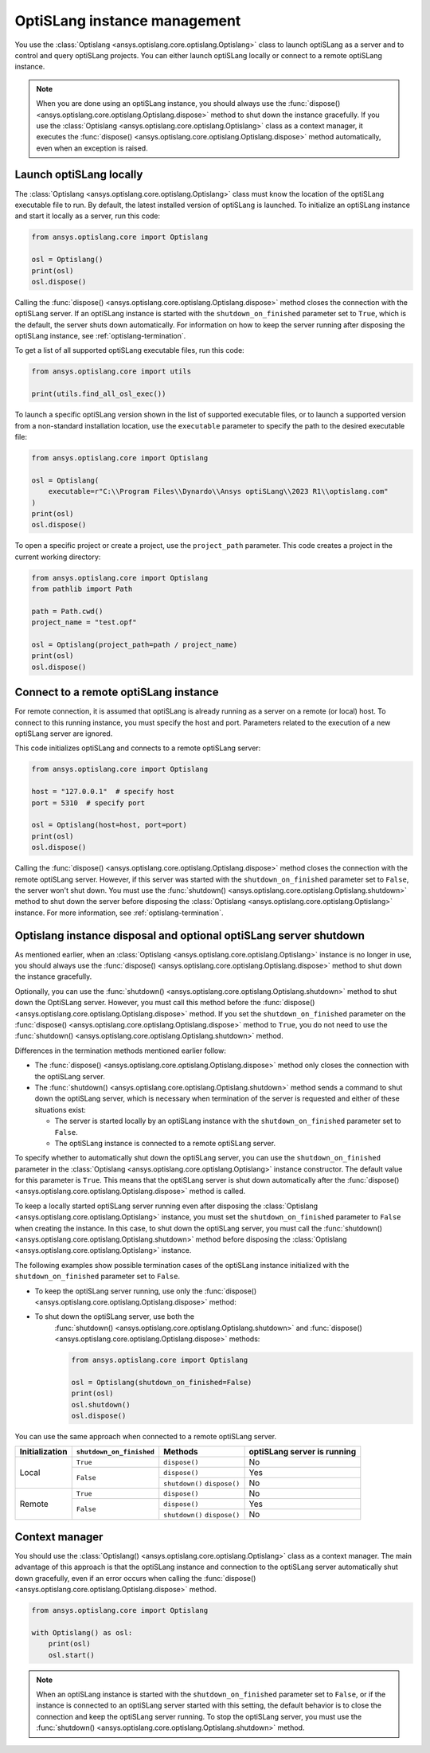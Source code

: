 .. _ref_launch:

=============================
OptiSLang instance management
=============================
You use the :class:`Optislang <ansys.optislang.core.optislang.Optislang>`
class to launch optiSLang as a server and to control and query optiSLang projects.
You can either launch optiSLang locally or connect to a remote optiSLang instance.

.. note::
    When you are done using an optiSLang instance, you should always use the
    :func:`dispose() <ansys.optislang.core.optislang.Optislang.dispose>` method to
    shut down the instance gracefully. If you use the
    :class:`Optislang <ansys.optislang.core.optislang.Optislang>` class as a
    context manager, it executes the :func:`dispose() <ansys.optislang.core.optislang.Optislang.dispose>`
    method automatically, even when an exception is raised.

Launch optiSLang locally
------------------------
The :class:`Optislang <ansys.optislang.core.optislang.Optislang>` class must know 
the location of the optiSLang executable file to run. By default, the latest installed
version of optiSLang is launched. To initialize an optiSLang instance and start it
locally as a server, run this code:

.. code:: python

    from ansys.optislang.core import Optislang

    osl = Optislang()
    print(osl)
    osl.dispose()


Calling the :func:`dispose() <ansys.optislang.core.optislang.Optislang.dispose>` method 
closes the connection with the optiSLang server. If an optiSLang instance is started with the
``shutdown_on_finished`` parameter set to ``True``, which is the default, the server shuts down
automatically. For information on how to keep the server running after disposing the optiSLang
instance, see :ref:`optislang-termination`.

To get a list of all supported optiSLang executable files, run this code:

.. code:: python

    from ansys.optislang.core import utils

    print(utils.find_all_osl_exec())


To launch a specific optiSLang version shown in the list of supported executable files, or
to launch a supported version from a non-standard installation location, use the ``executable``
parameter to specify the path to the desired executable file:

.. code:: python

    from ansys.optislang.core import Optislang

    osl = Optislang(
        executable=r"C:\\Program Files\\Dynardo\\Ansys optiSLang\\2023 R1\\optislang.com"
    )
    print(osl)
    osl.dispose()


To open a specific project or create a project, use the ``project_path`` parameter. This
code creates a project in the current working directory:

.. code:: python

    from ansys.optislang.core import Optislang
    from pathlib import Path

    path = Path.cwd()
    project_name = "test.opf"

    osl = Optislang(project_path=path / project_name)
    print(osl)
    osl.dispose()


Connect to a remote optiSLang instance
--------------------------------------
For remote connection, it is assumed that optiSLang is already running as a server
on a remote (or local) host. To connect to this running instance, you must specify the
host and port. Parameters related to the execution of a new optiSLang server are ignored.

This code initializes optiSLang and connects to a remote optiSLang server:

.. code:: python

     from ansys.optislang.core import Optislang

     host = "127.0.0.1"  # specify host
     port = 5310  # specify port

     osl = Optislang(host=host, port=port)
     print(osl)
     osl.dispose()


Calling the :func:`dispose() <ansys.optislang.core.optislang.Optislang.dispose>` method 
closes the connection with the remote optiSLang server. However, if this server was
started with the ``shutdown_on_finished`` parameter set to ``False``, the server won't
shut down. You must use the :func:`shutdown() <ansys.optislang.core.optislang.Optislang.shutdown>`
method to shut down the server before disposing the 
:class:`Optislang <ansys.optislang.core.optislang.Optislang>` instance. For more information,
see :ref:`optislang-termination`.

.. _optislang-termination:

Optislang instance disposal and optional optiSLang server shutdown
------------------------------------------------------------------
As mentioned earlier, when an :class:`Optislang <ansys.optislang.core.optislang.Optislang>`
instance is no longer in use, you should always use the
:func:`dispose() <ansys.optislang.core.optislang.Optislang.dispose>` method to shut
down the instance gracefully.

Optionally, you can use the :func:`shutdown() <ansys.optislang.core.optislang.Optislang.shutdown>`
method to shut down the OptiSLang server. However, you must call this method before the
:func:`dispose() <ansys.optislang.core.optislang.Optislang.dispose>`
method. If you set the ``shutdown_on_finished`` parameter on the
:func:`dispose() <ansys.optislang.core.optislang.Optislang.dispose>` method to
``True``, you do not need to use the :func:`shutdown() <ansys.optislang.core.optislang.Optislang.shutdown>`
method.


Differences in the termination methods mentioned earlier follow:

* The :func:`dispose() <ansys.optislang.core.optislang.Optislang.dispose>` method only closes
  the connection with the optiSLang server.
* The :func:`shutdown() <ansys.optislang.core.optislang.Optislang.shutdown>` method sends a
  command to shut down the optiSLang server, which is necessary when termination of the
  server is requested and either of these situations exist:
  
  * The server is started locally by an optiSLang instance with the
    ``shutdown_on_finished`` parameter set to ``False``.
  * The optiSLang instance is connected to a remote optiSLang server. 


To specify whether to automatically shut down the optiSLang server, you can use the
``shutdown_on_finished`` parameter in the :class:`Optislang <ansys.optislang.core.optislang.Optislang>`
instance constructor. The default value for this parameter is ``True``. This means that
the optiSLang server is shut down automatically after the
:func:`dispose() <ansys.optislang.core.optislang.Optislang.dispose>` method is called.

To keep a locally started optiSLang server running even after disposing the
:class:`Optislang <ansys.optislang.core.optislang.Optislang>` instance, you must set the
``shutdown_on_finished`` parameter to ``False`` when creating the instance. In
this case, to shut down the optiSLang server, you must call the
:func:`shutdown() <ansys.optislang.core.optislang.Optislang.shutdown>` method before
disposing the :class:`Optislang <ansys.optislang.core.optislang.Optislang>` instance.

The following examples show possible termination cases of the optiSLang instance
initialized with the ``shutdown_on_finished`` parameter set to ``False``.

* To keep the optiSLang server running, use only the
  :func:`dispose() <ansys.optislang.core.optislang.Optislang.dispose>` method:

  .. code:: python
    from ansys.optislang.core import Optislang

    osl = Optislang(shutdown_on_finished=False)
    print(osl)
    osl.dispose()


* To shut down the optiSLang server, use both the
   :func:`shutdown() <ansys.optislang.core.optislang.Optislang.shutdown>` and
   :func:`dispose() <ansys.optislang.core.optislang.Optislang.dispose>` methods:
   
   .. code:: python

    from ansys.optislang.core import Optislang

    osl = Optislang(shutdown_on_finished=False)
    print(osl)
    osl.shutdown()
    osl.dispose()


You can use the same approach when connected to a remote optiSLang server.

+-----------------+----------------------------+----------------+----------------------------------+
| Initialization  |  ``shutdown_on_finished``  |    Methods     |   optiSLang server is running    |
+=================+============================+================+==================================+
| Local           | ``True``                   | ``dispose()``  | No                               |
|                 +----------------------------+----------------+----------------------------------+
|                 | ``False``                  | ``dispose()``  | Yes                              |
|                 |                            +----------------+----------------------------------+
|                 |                            | ``shutdown()`` | No                               |
|                 |                            | ``dispose()``  |                                  |
+-----------------+----------------------------+----------------+----------------------------------+
| Remote          | ``True``                   | ``dispose()``  | No                               |
|                 +----------------------------+----------------+----------------------------------+
|                 | ``False``                  | ``dispose()``  | Yes                              |
|                 |                            +----------------+----------------------------------+
|                 |                            | ``shutdown()`` | No                               |
|                 |                            | ``dispose()``  |                                  |
+-----------------+----------------------------+----------------+----------------------------------+


Context manager
---------------
You should use the :class:`Optislang() <ansys.optislang.core.optislang.Optislang>` class as a context
manager. The main advantage of this approach is that the optiSLang instance and connection to
the optiSLang server automatically shut down gracefully, even if an error occurs when calling
the :func:`dispose() <ansys.optislang.core.optislang.Optislang.dispose>` method.

.. code:: python

    from ansys.optislang.core import Optislang

    with Optislang() as osl:
        print(osl)
        osl.start()


.. note::

    When an optiSLang instance is started with the ``shutdown_on_finished`` parameter set
    to ``False``, or if the instance is connected to an optiSLang server started with this
    setting, the default behavior is to close the connection and keep the optiSLang server
    running. To stop the optiSLang server, you must use the
    :func:`shutdown() <ansys.optislang.core.optislang.Optislang.shutdown>` method.

    .. code:: python
        from ansys.optislang.core import Optislang

        with Optislang(shutdown_on_finished=False) as osl:
            print(osl)
            osl.start()
            osl.shutdown()

